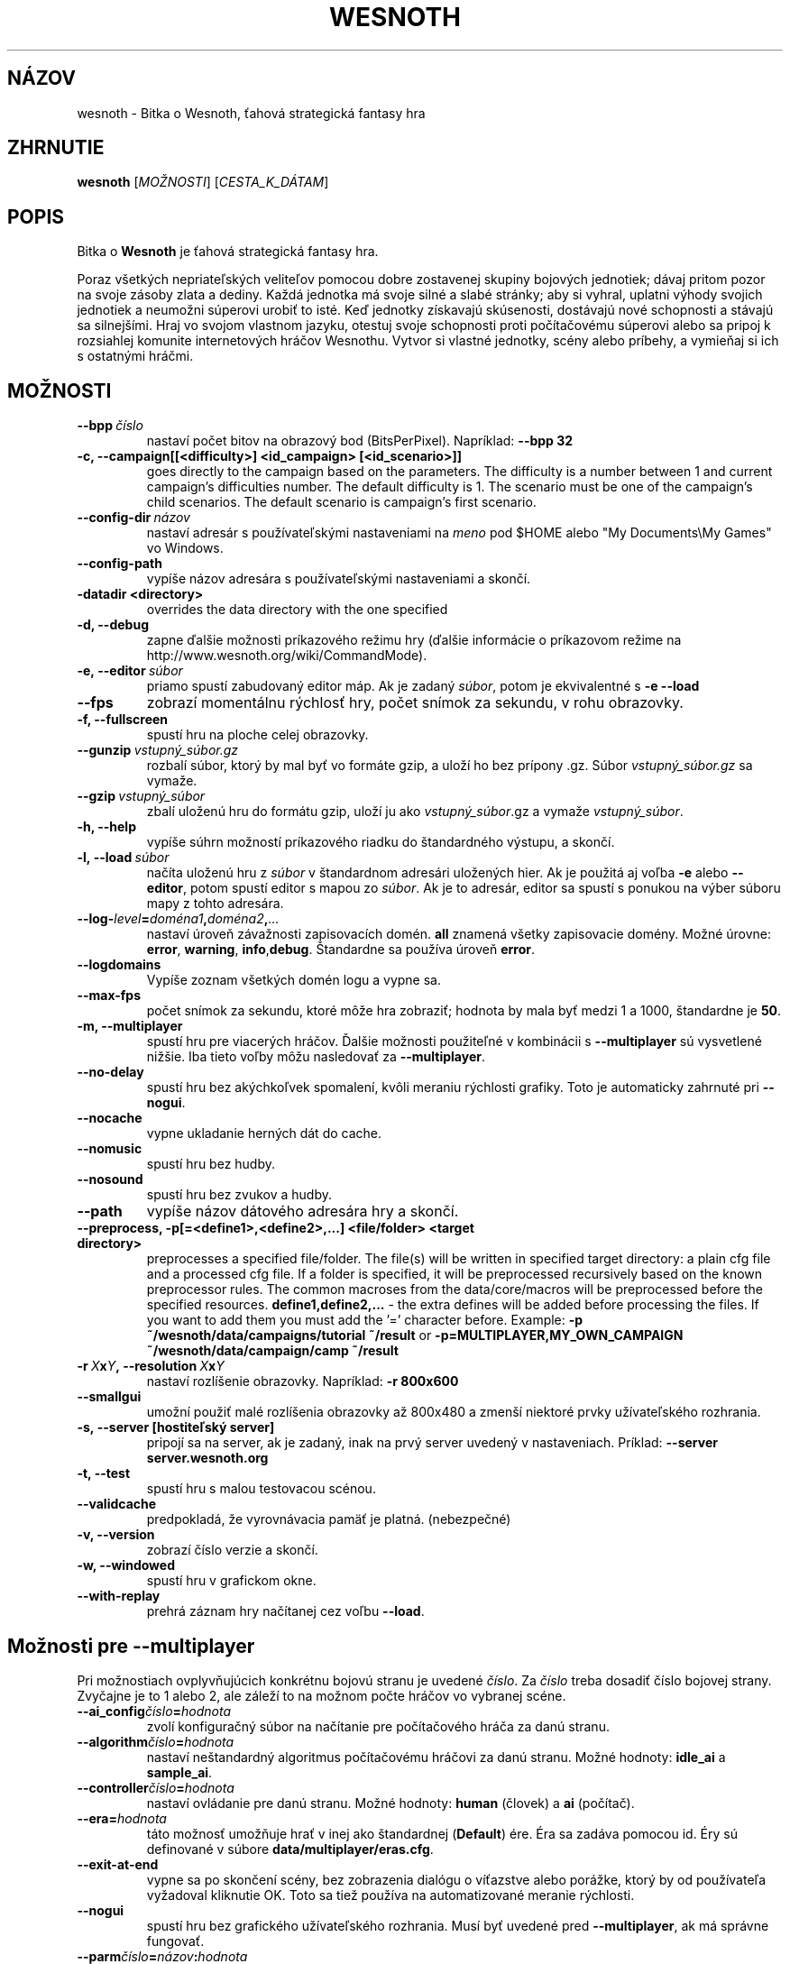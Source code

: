 .\" This program is free software; you can redistribute it and/or modify
.\" it under the terms of the GNU General Public License as published by
.\" the Free Software Foundation; either version 2 of the License, or
.\" (at your option) any later version.
.\"
.\" This program is distributed in the hope that it will be useful,
.\" but WITHOUT ANY WARRANTY; without even the implied warranty of
.\" MERCHANTABILITY or FITNESS FOR A PARTICULAR PURPOSE.  See the
.\" GNU General Public License for more details.
.\"
.\" You should have received a copy of the GNU General Public License
.\" along with this program; if not, write to the Free Software
.\" Foundation, Inc., 51 Franklin Street, Fifth Floor, Boston, MA  02110-1301  USA
.\"
.
.\"*******************************************************************
.\"
.\" This file was generated with po4a. Translate the source file.
.\"
.\"*******************************************************************
.TH WESNOTH 6 2009 wesnoth "Bitka o Wesnoth"
.
.SH NÁZOV
wesnoth \- Bitka o Wesnoth, ťahová strategická fantasy hra
.
.SH ZHRNUTIE
.
\fBwesnoth\fP [\fIMOŽNOSTI\fP] [\fICESTA_K_DÁTAM\fP]
.
.SH POPIS
.
Bitka o \fBWesnoth\fP je ťahová strategická fantasy hra.

Poraz všetkých nepriateľských veliteľov pomocou dobre zostavenej skupiny
bojových jednotiek; dávaj pritom pozor na svoje zásoby zlata a dediny. Každá
jednotka má svoje silné a slabé stránky; aby si vyhral, uplatni výhody
svojich jednotiek a neumožni súperovi urobiť to isté. Keď jednotky získavajú
skúsenosti, dostávajú nové schopnosti a stávajú sa silnejšími. Hraj vo
svojom vlastnom jazyku, otestuj svoje schopnosti proti počítačovému súperovi
alebo sa pripoj k rozsiahlej komunite internetových hráčov Wesnothu. Vytvor
si vlastné jednotky, scény alebo príbehy, a vymieňaj si ich s ostatnými
hráčmi.
.
.SH MOŽNOSTI
.
.TP 
\fB\-\-bpp\fP\fI\ číslo\fP
nastaví počet bitov na obrazový bod (BitsPerPixel). Napríklad: \fB\-\-bpp 32\fP
.TP 
\fB\-c, \-\-campaign[[<difficulty>] <id_campaign> [<id_scenario>]]\fP
goes directly to the campaign based on the parameters.  The difficulty is a
number between 1 and current campaign's difficulties number.  The default
difficulty is 1.  The scenario must be one of the campaign's child
scenarios. The default scenario is campaign's first scenario.
.TP 
\fB\-\-config\-dir\fP\fI\ názov\fP
nastaví adresár s používateľskými nastaveniami na \fImeno\fP pod $HOME alebo
"My Documents\eMy Games" vo Windows.
.TP 
\fB\-\-config\-path\fP
vypíše názov adresára s používateľskými nastaveniami a skončí.
.TP 
\fB\-datadir <directory>\fP
overrides the data directory with the one specified
.TP 
\fB\-d, \-\-debug\fP
zapne ďalšie možnosti príkazového režimu hry (ďalšie informácie o príkazovom
režime na http://www.wesnoth.org/wiki/CommandMode).
.TP 
\fB\-e,\ \-\-editor\fP\fI\ súbor\fP
priamo spustí zabudovaný editor máp. Ak je zadaný \fIsúbor\fP, potom je
ekvivalentné s \fB\-e \-\-load\fP
.TP 
\fB\-\-fps\fP
zobrazí momentálnu rýchlosť hry, počet snímok za sekundu, v rohu obrazovky.
.TP 
\fB\-f, \-\-fullscreen\fP
spustí hru na ploche celej obrazovky.
.TP 
\fB\-\-gunzip\fP\fI\ vstupný_súbor.gz\fP
rozbalí súbor, ktorý by mal byť vo formáte gzip, a uloží ho bez prípony
\&.gz. Súbor \fIvstupný_súbor.gz\fP sa vymaže.
.TP 
\fB\-\-gzip\fP\fI\ vstupný_súbor\fP
zbalí uloženú hru do formátu gzip, uloží ju ako \fIvstupný_súbor\fP.gz a vymaže
\fIvstupný_súbor\fP.
.TP 
\fB\-h, \-\-help\fP
vypíše súhrn možností príkazového riadku do štandardného výstupu, a skončí.
.TP 
\fB\-l,\ \-\-load\fP\fI\ súbor\fP
načíta uloženú hru z \fIsúbor\fP v štandardnom adresári uložených hier. Ak je
použitá aj voľba \fB\-e\fP alebo \fB\-\-editor\fP, potom spustí editor s mapou zo
\fIsúbor\fP. Ak je to adresár, editor sa spustí s ponukou na výber súboru mapy
z tohto adresára.
.TP 
\fB\-\-log\-\fP\fIlevel\fP\fB=\fP\fIdoména1\fP\fB,\fP\fIdoména2\fP\fB,\fP\fI...\fP
nastaví úroveň závažnosti zapisovacích domén. \fBall\fP znamená všetky
zapisovacie domény. Možné úrovne: \fBerror\fP,\ \fBwarning\fP,\ \fBinfo\fP,\
\fBdebug\fP. Štandardne sa používa úroveň \fBerror\fP.
.TP 
\fB\-\-logdomains\fP
Vypíše zoznam všetkých domén logu a vypne sa.
.TP 
\fB\-\-max\-fps\fP
počet snímok za sekundu, ktoré môže hra zobraziť; hodnota by mala byť medzi
1 a 1000, štandardne je \fB50\fP.
.TP 
\fB\-m, \-\-multiplayer\fP
spustí hru pre viacerých hráčov. Ďalšie možnosti použiteľné v kombinácii s
\fB\-\-multiplayer\fP sú vysvetlené nižšie. Iba tieto voľby môžu nasledovať za
\fB\-\-multiplayer\fP.
.TP 
\fB\-\-no\-delay\fP
spustí hru bez akýchkoľvek spomalení, kvôli meraniu rýchlosti grafiky. Toto
je automaticky zahrnuté pri \fB\-\-nogui\fP.
.TP 
\fB\-\-nocache\fP
vypne ukladanie herných dát do cache.
.TP 
\fB\-\-nomusic\fP
spustí hru bez hudby.
.TP 
\fB\-\-nosound\fP
spustí hru bez zvukov a hudby.
.TP 
\fB\-\-path\fP
vypíše názov dátového adresára hry a skončí.
.TP 
\fB\-\-preprocess, \-p[=<define1>,<define2>,...] <file/folder> <target directory>\fP
preprocesses a specified file/folder. The file(s) will be written in
specified target directory: a plain cfg file and a processed cfg file. If a
folder is specified, it will be preprocessed recursively based on the known
preprocessor rules. The common macroses from the data/core/macros will be
preprocessed before the specified resources.  \fBdefine1,define2,...\fP \- the
extra defines will be added before processing the files. If you want to add
them you must add the '=' character before.  Example: \fB\-p
~/wesnoth/data/campaigns/tutorial ~/result\fP or
\fB\-p=MULTIPLAYER,MY_OWN_CAMPAIGN ~/wesnoth/data/campaign/camp ~/result\fP
.TP 
\fB\-r\ \fP\fIX\fP\fBx\fP\fIY\fP\fB,\ \-\-resolution\ \fP\fIX\fP\fBx\fP\fIY\fP
nastaví rozlíšenie obrazovky. Napríklad: \fB\-r 800x600\fP
.TP 
\fB\-\-smallgui\fP
umožní použiť malé rozlíšenia obrazovky až 800x480 a zmenší niektoré prvky
užívateľského rozhrania.
.TP 
\fB\-s,\ \-\-server\ [hostiteľský server]\fP
pripojí sa na server, ak je zadaný, inak na prvý server uvedený v
nastaveniach. Príklad: \fB\-\-server server.wesnoth.org\fP
.TP 
\fB\-t, \-\-test\fP
spustí hru s malou testovacou scénou.
.TP 
\fB\-\-validcache\fP
predpokladá, že vyrovnávacia pamäť je platná. (nebezpečné)
.TP 
\fB\-v, \-\-version\fP
zobrazí číslo verzie a skončí.
.TP 
\fB\-w, \-\-windowed\fP
spustí hru v grafickom okne.
.TP 
\fB\-\-with\-replay\fP
prehrá záznam hry načítanej cez voľbu \fB\-\-load\fP.
.
.SH "Možnosti pre \-\-multiplayer"
.
Pri možnostiach ovplyvňujúcich konkrétnu bojovú stranu je uvedené
\fIčíslo\fP. Za \fIčíslo\fP treba dosadiť číslo bojovej strany. Zvyčajne je to 1
alebo 2, ale záleží to na možnom počte hráčov vo vybranej scéne.
.TP 
\fB\-\-ai_config\fP\fIčíslo\fP\fB=\fP\fIhodnota\fP
zvolí konfiguračný súbor na načítanie pre počítačového hráča za danú stranu.
.TP 
\fB\-\-algorithm\fP\fIčíslo\fP\fB=\fP\fIhodnota\fP
nastaví neštandardný algoritmus počítačovému hráčovi za danú stranu. Možné
hodnoty: \fBidle_ai\fP a \fBsample_ai\fP.
.TP  
\fB\-\-controller\fP\fIčíslo\fP\fB=\fP\fIhodnota\fP
nastaví ovládanie pre danú stranu. Možné hodnoty: \fBhuman\fP (človek) a \fBai\fP
(počítač).
.TP  
\fB\-\-era=\fP\fIhodnota\fP
táto možnosť umožňuje hrať v inej ako štandardnej (\fBDefault\fP) ére. Éra sa
zadáva pomocou id. Éry sú definované v súbore \fBdata/multiplayer/eras.cfg\fP.
.TP 
\fB\-\-exit\-at\-end\fP
vypne sa po skončení scény, bez zobrazenia dialógu o víťazstve alebo
porážke, ktorý by od používateľa vyžadoval kliknutie OK. Toto sa tiež
používa na automatizované meranie rýchlosti.
.TP 
\fB\-\-nogui\fP
spustí hru bez grafického užívateľského rozhrania. Musí byť uvedené pred
\fB\-\-multiplayer\fP, ak má správne fungovať.
.TP 
\fB\-\-parm\fP\fIčíslo\fP\fB=\fP\fInázov\fP\fB:\fP\fIhodnota\fP
nastaví tejto strane dodatočné parametre. Tento parameter závisí na
možnostiach uvedených pri \fB\-\-controller\fP a \fB\-\-algorithm\fP. Je to užitočné
iba pri dizajnovaní vlastnej umelej inteligencie. (nie je zatiaľ celkom
zdokumentované)
.TP 
\fB\-\-scenario=\fP\fIhodnota\fP
nastaví scénu pre viacerých hráčov pomocou id. Štandardná scéna má id
\fBmultiplayer_The_Freelands\fP.
.TP 
\fB\-\-side\fP\fIčíslo\fP\fB=\fP\fIhodnota\fP
nastaví frakciu danej éry pre túto stranu. Frakcia sa vyberá pomocou
id. Frakcie sú popísané v súbore data/multiplayer.cfg.
.TP 
\fB\-\-turns=\fP\fIhodnota\fP
nastaví počet ťahov pre danú scénu. Štandardná hodnota je \fB50\fP.
.
.SH "NÁVRATOVÝ KÓD"
.
Normálny návratový kód je 0. Návratový kód 1 znamená chybu pri inicializácii
(SDL, grafiky, písma, atď.). Návratový kód 2 znamená chybu v parametroch
zadaných na príkazovom riadku.
.
.SH AUTOR
.
Napísal David White <davidnwhite@verizon.net>.
.br
Editovali Nils Kneuper <crazy\-ivanovic@gmx.net>, ott
<ott@gaon.net> a Soliton <soliton@gmail.com>. Preložil
Viliam Búr <viliam@bur.sk>.
.br
Túto stránku manuálu pôvodne napísal Cyril Bouthors
<cyril@bouthors.org>.
.br
Navštívte oficiálnu stránku: http://www.wesnoth.org/
.
.SH COPYRIGHT
.
Copyright \(co 2003\-2009 David White <davidnwhite@verizon.net>
.br
Toto je slobodný softvér; tento softvér je zverejnená pod Všeobecnou
verejnou licenciou (GPL) verzia 2, ako ju zverejnila Nadácia slobodného
softvéru (Free Software Foundation). Nie je naň ŽIADNA záruka; dokonca ani
PREDATEĽNOSTI či VHODNOSTI NA DANÝ ÚČEL.
.
.SH "VIĎ AJ"
.
\fBwesnoth_editor\fP(6), \fBwesnothd\fP(6)
